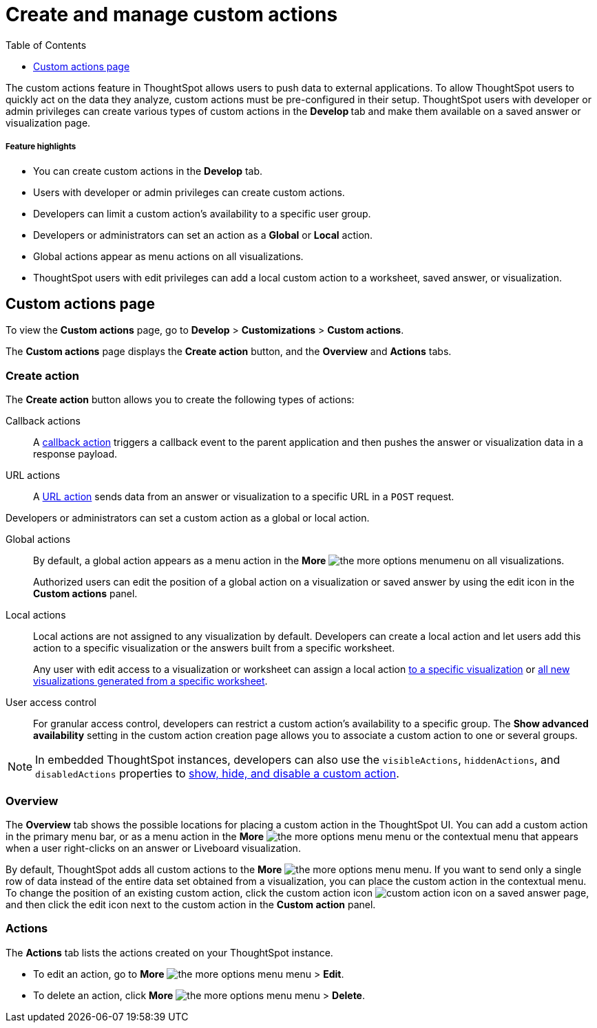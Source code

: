= Create and manage custom actions
:toc: true
:toclevels: 1

:page-title: Custom actions overview
:page-pageid: customize-actions
:page-description: Overview of custom actions

The custom actions feature in ThoughtSpot allows users to push data to external applications. To allow ThoughtSpot users to quickly act on the data they analyze, custom actions must be pre-configured in their setup. ThoughtSpot users with developer or admin privileges can create various types of custom actions in the **Develop ** tab and make them available on a saved answer or visualization page. 

[div boxDiv boxFullWidth]
--
+++<h5>Feature highlights</h5>+++

* You can create custom actions in the **Develop** tab.
* Users with developer or admin privileges can create custom actions.
* Developers can limit a custom action's availability to a specific user group.
* Developers or administrators can set an action as a **Global** or **Local** action.
* Global actions appear as menu actions on all visualizations.
* ThoughtSpot users with edit privileges can add a local custom action to a worksheet, saved answer, or visualization.  
--

== Custom actions page

To view the *Custom actions* page, go to *Develop* > *Customizations* > *Custom actions*.  

The *Custom actions* page displays the **Create action** button, and the *Overview* and *Actions* tabs.


=== Create action

The *Create action* button allows you to create the following types of actions:

////
App actions::
An xref:app-actions.adoc[app action] connects a ThoughtSpot instance to an external app and pushes  data to a user's business workspace; for example, Slack. 
////

Callback actions::
A xref:custom-actions-callback.adoc[callback action] triggers a callback event to the parent application and then pushes the answer or visualization data in a response payload. 

URL actions::
A xref:custom-actions-url.adoc[URL action] sends data from an answer or visualization to a specific URL in a `POST` request.

Developers or administrators can set a custom action as a global or local action.

Global actions::

By default, a global action appears as a menu action in the **More** image:./images/icon-more-10px.png[the more options menu]menu on all visualizations. 

+
Authorized users can edit the position of a global action on a visualization or saved answer by using the edit icon in the *Custom actions* panel.  

Local actions::

Local actions are not assigned to any visualization by default. Developers can create a local action and let users add this action to a specific visualization or the answers built from a specific worksheet. 
+
Any user with edit access to a visualization or worksheet can assign a local action xref:custom-actions-viz.adoc[to a specific visualization] or xref:custom-actions-worksheet.adoc[all new visualizations generated from a specific worksheet]. 

[#access-control]
User access control:: 
For granular access control, developers can restrict a custom action's availability to a specific group. The **Show advanced availability** setting in the custom action creation page allows you to associate a custom action to one or several groups. 

[NOTE]
====
In embedded ThoughtSpot instances, developers can also use the `visibleActions`, `hiddenActions`, and `disabledActions` properties to xref:embed-actions.adoc[show, hide, and disable a custom action]. 
====
  

=== Overview

The *Overview* tab shows the possible locations for placing a custom action in the ThoughtSpot UI. You can add a custom action in the primary menu bar, or as a menu action in the **More** image:./images/icon-more-10px.png[the more options menu] menu or the contextual menu that appears when a user right-clicks on an answer or Liveboard visualization.

By default, ThoughtSpot adds all custom actions to the **More** image:./images/icon-more-10px.png[the more options menu] menu. If you want to send only a single row of data instead of the entire data set obtained from a visualization, you can place the custom action in the contextual menu. To change the position of an existing custom action, click the custom action icon image:./images/custom-action-icon.png[custom action icon] on a saved answer page, and then click the edit icon next to the custom action in the *Custom action* panel. 

=== Actions

The *Actions* tab lists the actions created on your ThoughtSpot instance. 

* To edit an action, go to **More** image:./images/icon-more-10px.png[the more options menu] menu > **Edit**.
* To delete an action, click **More** image:./images/icon-more-10px.png[the more options menu] menu > **Delete**.
